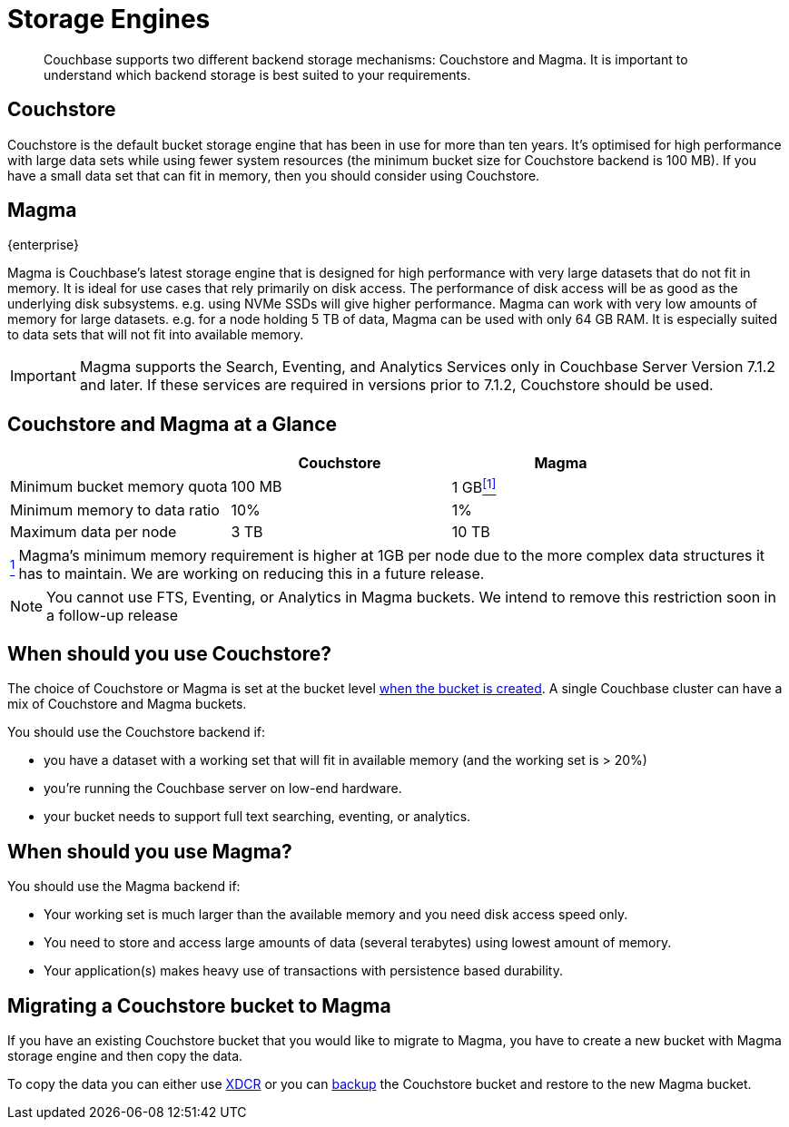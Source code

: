 = Storage Engines
:description: pass:q[Couchbase supports two different backend storage mechanisms: Couchstore and Magma.]

[abstract]
{description}
It is important to understand which backend storage is best suited to your requirements.

== Couchstore

Couchstore is the default bucket storage engine that has been in use for more than ten years.
It's optimised for high performance with large data sets while using fewer system resources (the minimum bucket size for Couchstore backend is 100{nbsp}MB).
If you have a small data set that can fit in memory, then you should consider using Couchstore.

[#storage-engine-magma]
== Magma

[.edition]#{enterprise}#

Magma is Couchbase's latest storage engine that is designed for high performance with very large datasets that do not fit in memory.
It is ideal for use cases that rely primarily on disk access. The performance of disk access will be as good as the underlying disk subsystems. e.g. using NVMe SSDs will give higher performance.
Magma can work with very low amounts of memory for large datasets. e.g. for a node holding 5{nbsp}TB of data, Magma can be used with only 64{nbsp}GB RAM.
It is especially suited to data sets that will not fit into available memory.

IMPORTANT: Magma supports the Search, Eventing, and Analytics Services only in Couchbase Server Version 7.1.2 and later.
If these services are required in versions prior to 7.1.2, Couchstore should be used.

== Couchstore and Magma at a Glance

|===
| {empty} | Couchstore |Magma

| Minimum bucket memory quota
| 100{nbsp}MB
| [[quota-ref]]1{nbsp}GB<<quota-note, ^[1]^>>

| Minimum memory to data ratio
| 10%
| 1%

| Maximum data per node
| 3{nbsp}TB
| 10{nbsp}TB

|===
[horizontal]
[[quota-note]]<<quota-ref, ^1^>>:: Magma's minimum memory requirement is higher at 1GB per node due to the more complex data structures it has to maintain.
We are working on reducing this  in a future release.

NOTE: You cannot use FTS, Eventing, or Analytics in Magma buckets. We intend to remove this restriction soon in a follow-up release

== When should you use Couchstore?

The choice of Couchstore or Magma is set at the bucket level xref:manage:manage-buckets/create-bucket.adoc[when the bucket is created]. A single Couchbase cluster can have a mix of Couchstore and Magma buckets.

You should use the Couchstore backend if:

* you have a dataset with a working set that will fit in available memory (and the working set is >{nbsp}20%)
* you're running the Couchbase server on low-end hardware.
* your bucket  needs to support full text searching, eventing, or analytics.

== When should you use Magma?

You should use the Magma backend if:

* Your working set is much larger than the available memory and you need disk access speed only.
* You need to store and access large amounts of data (several terabytes) using lowest amount of memory.
* Your application(s) makes heavy use of transactions with persistence based durability.


== Migrating a Couchstore bucket to Magma

If you have an existing Couchstore bucket that you would like to migrate to Magma, you have to create a new bucket with Magma storage engine and then copy the data.

To copy the data you can either use xref:xdcr-reference:xdcr-reference-intro.adoc[XDCR] or you can xref:manage:manage-backup-and-restore/manage-backup-and-restore.adoc[backup] the Couchstore bucket and restore to the new Magma bucket.
